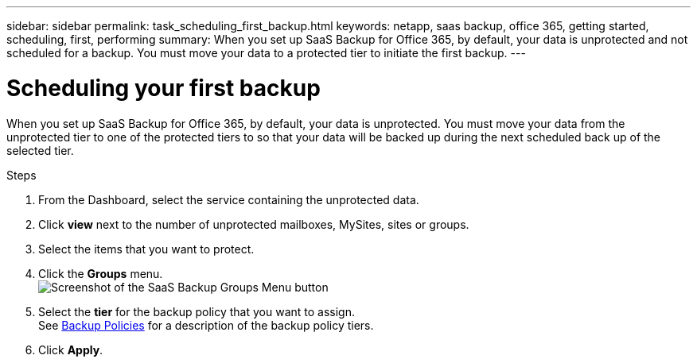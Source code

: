 ---
sidebar: sidebar
permalink: task_scheduling_first_backup.html
keywords: netapp, saas backup, office 365, getting started, scheduling, first, performing
summary: When you set up SaaS Backup for Office 365, by default, your data is unprotected and not scheduled for a backup. You must move your data to a protected tier to initiate the first backup.
---

= Scheduling your first backup
:toc: macro
:toclevels: 1
:hardbreaks:
:nofooter:
:icons: font
:linkattrs:
:imagesdir: ./media/

[.lead]
When you set up SaaS Backup for Office 365, by default, your data is unprotected.  You must move your data from the unprotected tier to one of the protected tiers to so that your data will be backed up during the next scheduled back up of the selected tier.

.Steps

. From the Dashboard, select the service containing the unprotected data.
. Click *view* next to the number of unprotected mailboxes, MySites, sites or groups.
. Select the items that you want to protect.
. Click the *Groups* menu.
  image:groups_menu.gif[Screenshot of the SaaS Backup Groups Menu button]
. Select the *tier* for the backup policy that you want to assign.
  See   link:concept_backup_policies.html[Backup Policies] for a description of the backup policy tiers.
. Click *Apply*.

